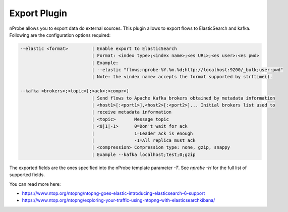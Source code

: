 Export Plugin
#############

nProbe allows you to export data do external sources. This plugin allows to export flows to ElasticSearch and kafka. Following are the configuration options required:

.. code:: bash

  --elastic <format>         | Enable export to ElasticSearch
                             | Format: <index type>;<index name>;<es URL>;<es user>:<es pwd>
                             | Example:
                             | --elastic "flows;nprobe-%Y.%m.%d;http://localhost:9200/_bulk;user:pwd"
                             | Note: the <index name> accepts the format supported by strftime().

  --kafka <brokers>;<topic>[;<ack>;<compr>]
                             | Send flows to Apache Kafka brokers obtained by metadata information
                             | <host1>[:<port1>],<host2>[:<port2>]... Initial brokers list used to
                             | receive metadata information
                             | <topic>       Message topic
                             | <0|1|-1>      0=Don't wait for ack
                             |               1=Leader ack is enough
                             |               -1=All replica must ack
                             | <compression> Compression type: none, gzip, snappy
                             | Example --kafka localhost;test;0;gzip

The exported fields are the ones specified into the nProbe template parameter `-T`. See `nprobe -H` for
the full list of supported fields.

You can read more here:

- https://www.ntop.org/ntopng/ntopng-goes-elastic-introducing-elasticsearch-6-support
- https://www.ntop.org/ntopng/exploring-your-traffic-using-ntopng-with-elasticsearchkibana/

